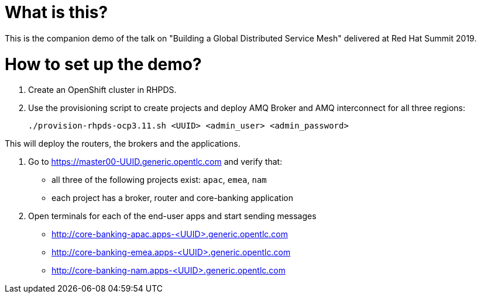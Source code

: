 What is this?
=============

This is the companion demo of the talk on "Building a Global Distributed Service Mesh" delivered at Red Hat Summit 2019.


How to set up the demo?
=======================

1. Create an OpenShift cluster in RHPDS.

2. Use the provisioning script to create projects and deploy AMQ Broker and AMQ interconnect for all three regions:

    ./provision-rhpds-ocp3.11.sh <UUID> <admin_user> <admin_password>

This will deploy the routers, the brokers and the applications.

3. Go to https://master00-UUID.generic.opentlc.com and verify that:

* all three of the following projects exist: `apac`, `emea`, `nam`
* each project has a broker, router and core-banking application

4. Open terminals for each of the end-user apps and start sending messages

* http://core-banking-apac.apps-<UUID>.generic.opentlc.com
* http://core-banking-emea.apps-<UUID>.generic.opentlc.com
* http://core-banking-nam.apps-<UUID>.generic.opentlc.com

